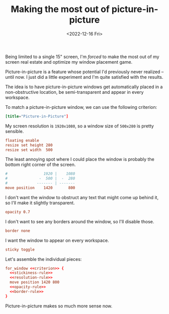 #+TITLE: Making the most out of picture-in-picture
#+DATE: <2022-12-16 Fri>
#+FILETAGS: :sway:

Being limited to a single 15" screen, I'm /forced/ to make the most
out of my screen real estate and optimize my window placement game.

Picture-in-picture is a feature whose potential I'd previously never
realized -- until now. I just did a little experiment and I'm quite
satisfied with the results.

#+HTML: <img src="/assets/images/sway-pip-rule.png" alt="Preview of the picture-in-picture window rule in action.">

The idea is to have picture-in-picture windows get automatically
placed in a non-obstructive location, be semi-transparent and appear
in every workspace.

To match a picture-in-picture window, we can use the following criterion:

#+name: criterion
#+begin_src conf
[title="Picture-in-Picture"]
#+end_src

My screen resolution is =1920x1080=, so a window size of =500x280= is
pretty sensible.

#+name: resolution-rule
#+begin_src conf
floating enable
resize set height 280
resize set width  500
#+end_src

The least annoying spot where I could place the window is probably the
bottom right corner of the screen.

#+name: position-rule
#+begin_src conf :comments no
#                1920 |    1080
#              -  500 |  -  280
#             ------- | -------
move position    1420       800
#+end_src

I don't want the window to obstruct any text that might come up behind
it, so I'll make it slightly transparent.

#+name: opacity-rule
#+begin_src conf
opacity 0.7
#+end_src

I don't want to see any borders around the window, so I'll disable those.

#+name: border-rule
#+begin_src conf
border none
#+end_src

I want the window to appear on every workspace.

#+name: stickiness-rule
#+begin_src conf
sticky toggle
#+end_src

Let's assemble the individual pieces:

#+begin_src conf :noweb yes :comments no
for_window <<criterion>> {
  <<stickiness-rule>>
  <<resolution-rule>>
  move position 1420 800
  <<opacity-rule>>
  <<border-rule>>
}
#+end_src

Picture-in-picture makes so much more sense now.
